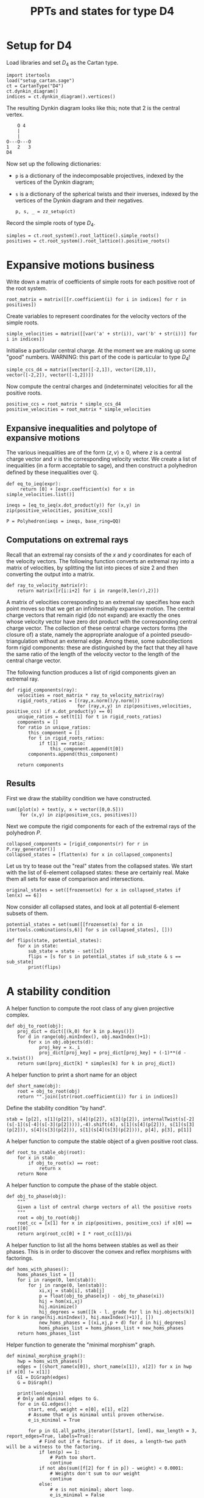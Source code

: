 #+property: header-args:sage :session d4-states :eval never-export :exports both
#+title: PPTs and states for type D4

* Setup for D4
Load libraries and set \(D_4\) as the Cartan type.
#+name: d4-dynkin
#+begin_src sage :results silent
  import itertools
  load("setup_cartan.sage")
  ct = CartanType("D4")
  ct.dynkin_diagram()
  indices = ct.dynkin_diagram().vertices()
#+end_src

The resulting Dynkin diagram looks like this; note that \(2\) is the central vertex.
#+begin_example
    O 4
    |
    |
O---O---O
1   2   3   
D4
#+end_example



Now set up the following dictionaries:
- ~p~ is a dictionary of the indecomposable projectives, indexed by the vertices of the Dynkin diagram;
- ~s~ is a dictionary of the spherical twists and their inverses, indexed by the vertices of the Dynkin diagram and their negatives.

  #+begin_src sage :results silent
    p, s, _ = zz_setup(ct)
  #+end_src

Record the simple roots of type \(D_4\).
#+begin_src sage :results silent
  simples = ct.root_system().root_lattice().simple_roots()
  positives = ct.root_system().root_lattice().positive_roots()
#+end_src

* Expansive motions business
Write down a matrix of coefficients of simple roots for each positive root of the root system.
#+begin_src sage :results silent
  root_matrix = matrix([[r.coefficient(i) for i in indices] for r in positives])
#+end_src

Create variables to represent coordinates for the velocity vectors of the simple roots.
#+begin_src sage :results silent
  simple_velocities = matrix([[var('a' + str(i)), var('b' + str(i))] for i in indices])
#+end_src

Initialise a particular central charge. At the moment we are making up some "good" numbers.
WARNING: this part of the code is particular to type \(D_4\)!
#+begin_src sage :results silent
  simple_ccs_d4 = matrix([vector([-2,1]), vector([20,1]), vector([-2,2]), vector([-1,2])])
#+end_src

Now compute the central charges and (indeterminate) velocities for all the positive roots.
#+begin_src sage :results silent
  positive_ccs = root_matrix * simple_ccs_d4
  positive_velocities = root_matrix * simple_velocities
#+end_src

** Expansive inequalities and polytope of expansive motions
The various inequalities are of the form \(\langle z, v \rangle \ge 0\), where \(z\) is a central charge vector and \(v\) is the corresponding velocity vector.
We create a list of inequalities (in a form acceptable to sage), and then construct a polyhedron defined by these inequalities over \(\mathbb{Q}\).
#+begin_src sage :results silent
  def eq_to_ieq(expr):
       return [0] + [expr.coefficient(x) for x in simple_velocities.list()]

  ineqs = [eq_to_ieq(x.dot_product(y)) for (x,y) in zip(positive_velocities, positive_ccs)]

  P = Polyhedron(ieqs = ineqs, base_ring=QQ)
#+end_src

** Computations on extremal rays
Recall that an extremal ray consists of the \(x\) and \(y\) coordinates for each of the velocity vectors.
The following function converts an extremal ray into a matrix of velocities, by splitting the list into pieces of size \(2\) and then converting the output into a matrix.
#+begin_src sage :results silent
  def ray_to_velocity_matrix(r):
      return matrix([r[i:i+2] for i in range(0,len(r),2)])
#+end_src

A matrix of velocities corresponding to an extremal ray specifies how each point moves so that we get an infinitesimally expansive motion.
The central charge vectors that remain rigid (do not expand) are exactly the ones whose velocity vector have zero dot product with the corresponding central charge vector.
The collection of these central charge vectors forms (the closure of) a state, namely the appropriate analogue of a pointed pseudo-triangulation without an external edge.
Among these, some subcollections form rigid components: these are distinguished by the fact that they all have the same ratio of the length of the velocity vector to the length of the central charge vector.

The following function produces a list of rigid components given an extremal ray.
#+begin_src sage :results silent
  def rigid_components(ray):
      velocities = root_matrix * ray_to_velocity_matrix(ray)
      rigid_roots_ratios = [(ray,x.norm()/y.norm())
                            for (ray,x,y) in zip(positives,velocities, positive_ccs) if x.dot_product(y) == 0]
      unique_ratios = set(t[1] for t in rigid_roots_ratios)
      components = []
      for ratio in unique_ratios:
          this_component = []
          for t in rigid_roots_ratios:
              if t[1] == ratio:
                  this_component.append(t[0])
          components.append(this_component)

      return components
#+end_src

** Results
First we draw the stability condition we have constructed.
#+begin_src sage :results file :exports both
  sum([plot(x) + text(y, x + vector([0,0.5]))
       for (x,y) in zip(positive_ccs, positives)])
#+end_src

#+RESULTS:
[[file:/tmp/tmpjexuzurg/tmp_4q86gr7g.png]]

Next we compute the rigid components for each of the extremal rays of the polyhedron \(P\).
#+begin_src sage :exports both :results silent
  collapsed_components = [rigid_components(r) for r in P.ray_generator()]
  collapsed_states = [flatten(x) for x in collapsed_components]
#+end_src

Let us try to tease out the "real" states from the collapsed states.
We start with the list of 6-element collapsed states: these are certainly real.
Make them all sets for ease of comparison and intersections.
#+begin_src sage :results silent
  original_states = set([frozenset(x) for x in collapsed_states if len(x) == 6])
#+end_src

Now consider all collapsed states, and look at all potential 6-element subsets of them.
#+begin_src sage :results silent
  potential_states = set(sum([[frozenset(x) for x in itertools.combinations(s,6)] for s in collapsed_states], []))
#+end_src

#+begin_src sage :results silent
  def flips(state, potential_states):
      for x in state:
          sub_state = state - set([x])
          flips = [s for s in potential_states if sub_state & s == sub_state]
          print(flips)
#+end_src

* A stability condition

A helper function to compute the root class of any given projective complex.
#+begin_src sage :results silent
  def obj_to_root(obj):
      proj_dict = dict([(k,0) for k in p.keys()])
      for d in range(obj.minIndex(), obj.maxIndex()+1):
          for x in obj.objects(d):
              proj_key = x._i
              proj_dict[proj_key] = proj_dict[proj_key] + (-1)**(d - x.twist())
      return sum([proj_dict[k] * simples[k] for k in proj_dict])
#+end_src

A helper function to print a short name for an object
#+begin_src sage :results silent
  def short_name(obj):
      root = obj_to_root(obj)
      return "".join([str(root.coefficient(i)) for i in indices])
#+end_src

Define the stability condition "by hand".
#+begin_src sage :results silent
  stab = [p[2], s[1](p[2]), s[4](p[2]), s[3](p[2]), internalTwist(s[-2](s[-1](s[-4](s[-3](p[2])))),-4).shift(4), s[1](s[4](p[2])), s[1](s[3](p[2])), s[4](s[3](p[2])), s[1](s[4](s[3](p[2]))), p[4], p[3], p[1]]
#+end_src

A helper function to compute the stable object of a given positive root class.
#+begin_src sage :results silent
  def root_to_stable_obj(root):
      for x in stab:
          if obj_to_root(x) == root:
              return x
      return None
#+end_src

A helper function to compute the phase of the stable object.
#+begin_src sage :results silent
  def obj_to_phase(obj):
      """
      Given a list of central charge vectors of all the positive roots
      """
      root = obj_to_root(obj)
      root_cc = [x[1] for x in zip(positives, positive_ccs) if x[0] == root][0]
      return arg(root_cc[0] + I * root_cc[1])/pi
#+end_src

A helper function to list all the homs between stables as well as their phases.
This is in order to discover the convex and reflex morphisms with factorings.
#+begin_src sage :results silent
  def homs_with_phases():
      homs_phases_list = []
      for i in range(0, len(stab)):
          for j in range(0, len(stab)):
              xi,xj = stab[i], stab[j]
              p = float(obj_to_phase(xj) - obj_to_phase(xi))
              hij = hom(xi,xj)
              hij.minimize()
              hij_degrees = sum([[k - l._grade for l in hij.objects(k)] for k in range(hij.minIndex(), hij.maxIndex()+1)], [])
              new_homs_phases = [(xi,xj,p + d) for d in hij_degrees]
              homs_phases_list = homs_phases_list + new_homs_phases
      return homs_phases_list      
#+end_src

Helper function to generate the "minimal morphism" graph.
#+begin_src sage :results silent
  def minimal_morphism_graph():
      hwp = homs_with_phases()
      edges = [(short_name(x[0]), short_name(x[1]), x[2]) for x in hwp if x[0] != x[1]]
      G1 = DiGraph(edges)
      G = DiGraph()
      
      print(len(edges))
      # Only add minimal edges to G.
      for e in G1.edges():
          start, end, weight = e[0], e[1], e[2]
          # Assume that e is minimal until proven otherwise.
          e_is_minimal = True

          for p in G1.all_paths_iterator([start], [end], max_length = 3, report_edges=True, labels=True):
              # Find out if e factors. if it does, a length-two path will be a witness to the factoring.
              if len(p) == 1:
                  # Path too short.
                  continue
              if not abs(sum([f[2] for f in p]) - weight) < 0.0001:
                  # Weights don't sum to our weight
                  continue
              else:
                  # e is not minimal; abort loop.
                  e_is_minimal = False
                  break
              
          if e_is_minimal:
              G.add_edge(e)
              
      return G
#+end_src

Helper function to check if a graph has the "no-convex-factoring" property.
#+begin_src sage :results silent
  def no_convex_factoring_property(G):
      reflex_edges = [e for e in G.edges() if e[2] > 1]

      for e in reflex_edges:
          start, end, weight = e[0], e[1], e[2]
          for p in G.all_paths_iterator([start], [end], max_length = 3, report_edges=True, labels=True):
              if len(p) == 1:
                  # Path too short
                  continue
              if not all([f[2] < 1 for f in p]):
                  # The path is not totally convex.
                  continue
              if not abs(sum([f[2] for f in p]) - weight) < 0.0001:
                  # Weights don't sum to our weight.
                  continue
              else:
                  return False
      return True      
#+end_src

Helper function to return all subgraphs of a given graph that have the "no-convex-factoring" property.
#+begin_src sage :results silent
  def no_convex_factoring_subgraphs(G):
      result = []

      # start with one-vertex subsets of G.
      current_results = dict([(frozenset([x]), set()) for x in G.vertices()])
      new_results = {}
      done_p = False

      while not done_p:
          for s in current_results:
              subgraph, incompatibles = s, current_results[s]
              print(subgraph, incompatibles)
              # If each vertex of G is either in the subgraph or in the incompatibles, move on.
              if set(G.vertices()) == subgraph | incompatibles:
                  continue

              # Consider the subgraph of G generated by the "subgraph" vertices.
              #H = G.subgraph(subgraph)

              for v in G.vertices():
                  if v in subgraph or v in incompatibles:
                      continue

                  # If we already know about the current subgraph, continue
                  if subgraph in current_results and (incompatibles | set([v])).issubset(current_results[subgraph]):
                      continue
                  if subgraph in new_results and (incompatibles | set([v])).issubset(new_results[subgraph]):
                      continue

                  # Add on v to create a new subgraph to check.
                  new_subgraph = subgraph | set([v])

                  # If we already know about this new subgraph, merge existing knowledge and continue.
                  if new_subgraph in current_results or new_subgraph in new_results:
                      new_results[new_subgraph] = new_results.get(new_subgraph, set()) | current_results.get(new_subgraph, set())
                      continue
                  
                  # Otherwise, create an actual subgraph of G to check.
                  H = G.subgraph(new_subgraph)
                  if no_convex_factoring_property(H):
                      print("FOUND ONE:", H.vertices())
                      new_results[new_subgraph] = new_results.get(new_subgraph, set()) | incompatibles
                  else:
                      new_results[subgraph] = new_results.get(subgraph, set()) | incompatibles | set([v])
                      
          if new_results == current_results:
              done_p = True
          else:
              print("---------")
              print("CHANGING ITERATION")
              for s in new_results:
                  current_results[s] = current_results.get(s, set()) | new_results[s]

              current_results = {k:current_results[k] for k in new_results}
              print(len(new_results))

      return new_results
#+end_src

#+RESULTS:

Helper function to check if a graph has the property that it has no minimal reflex cycles.
#+begin_src sage :results silent
  def no_min_reflex_cycles(G):
      reflex_edges = [e for e in G.edges() if e[2] > 1]
      min_reflex_edges = []

      for e in reflex_edges:
          # Check if e is non-minimal.
          start, end, weight = e[0], e[1], e[2]
          e_is_minimal_reflex = True
          for p in G.all_paths_iterator([start], [end], max_length = 3, report_edges=True, labels=True):
              # If the edge e has a convex/reflex factoring, then a factoring of length 2 is a witness to it.
              if len(p) == 1:
                  # Path too short
                  continue
              if not any([f[2] > 1 for f in p]):
                  # The path does not have a reflex morphism along it
                  continue
              if not abs(sum([f[2] for f in p]) - weight) < 0.0001:
                  # Weights don't sum to our weight
                  continue
              else:
                  e_is_minimal_reflex = False
                  break
              
          # If e is minimal reflex, add it to our list.
          if e_is_minimal_reflex:
              min_reflex_edges.append(e)

      #Build a graph on the minimal reflex edges only.
      G1 = DiGraph(min_reflex_edges)
      return G1.is_directed_acyclic()
#+end_src

Function to compute the Euler characteristic of the simplicial complex formed by a collection of sets.
#+begin_src sage :results silent
  def powerset(iterable):
    "powerset([1,2,3]) --> () (1,) (2,) (3,) (1,2) (1,3) (2,3) (1,2,3)"
    s = list(iterable)
    return itertools.chain.from_iterable(itertools.combinations(s, r) for r in range(len(s)+1))

  def euler_characteristic(sc):
      all_elements = set(sum([[frozenset(y) for y in powerset(x)] for x in sc], []))
      euler_char = 0
      return sum([(-1)**len(x) for x in all_elements if len(x) > 0])
        #+end_src

Helper function to compute the flip graph formed by a collection of sets.
#+begin_src sage :results silent
  def flip_graph(sc):
      sc = list([frozenset(x) for x in sc])
      edges = []
      for i in range(0, len(sc)):
          for j in range(0,i):
              if len(sc[i] & sc[j]) == len(sc[i]) - 1:
                  edges.append((sc[i], sc[j]))
      return Graph(edges)
#+end_src

* States
This is copied over from the d4-motions file.
#+begin_src sage :results silent
  X1 = p[1]
  X2 = p[4]
  X3 = p[3]
  Y1 = s[4](s[3](p[2]))
  Y2 = s[1](s[3](p[2]))
  Y3 = s[1](s[4](p[2]))
  Z1 = s[1](p[2])
  Z2 = s[4](p[2])
  Z3 = s[3](p[2])
  A = s[-2](s[-1](s[-4](s[-3](p[2]))))
  B = p[2]
  C = s[1](s[4](s[3](p[2])))
  Xs = {1:X1, 2:X2, 3:X3}
  Ys = {1:Y1, 2:Y2, 3:Y3}
  Zs = {1:Z1, 2:Z2, 3:Z3}  
#+end_src

#+begin_src sage :results silent
  type1_states =[
      [Xs[p(1)], Xs[p(2)], Ys[p(1)], Ys[p(3)], Zs[p(2)], Zs[p(3)]]
        for p in SymmetricGroup(3)
  ]
#+end_src

#+begin_src sage :results silent
  type2_states = [[B, Xs[p(1)], Xs[p(2)], Zs[p(2)], Zs[p(3)], Ys[p(1)]]     for p in SymmetricGroup(3)] +  [[B, Xs[p(1)], Xs[p(2)], Zs[p(2)], Zs[p(3)], Ys[p(3)]]     for p in SymmetricGroup(3)] +  [[C, Ys[p(1)], Ys[p(2)], Xs[p(2)], Xs[p(3)], Zs[p(1)]]     for p in SymmetricGroup(3)] +  [[C, Ys[p(1)], Ys[p(2)], Xs[p(2)], Xs[p(3)], Zs[p(3)]]     for p in SymmetricGroup(3)] +  [[A, Zs[p(1)], Zs[p(2)], Ys[p(2)], Ys[p(3)], Xs[p(1)]]     for p in SymmetricGroup(3)] +  [[A, Zs[p(1)], Zs[p(2)], Ys[p(2)], Ys[p(3)], Xs[p(3)]]     for p in SymmetricGroup(3)]
  #+end_src

#+begin_src sage :results silent
  all_states = type1_states + type2_states
  all_states_as_roots = [[obj_to_root(x) for x in s] for s in all_states]
#+end_src

#+begin_src sage :results silent
  flipgraph_edges = [(all_states_as_roots[i], all_states_as_roots[j]) for i in range(0, len(all_states_as_roots)) for j in range(0,i) if len(set(all_states_as_roots[i]) & set(all_states_as_roots[j])) == 5]
  flipgraph_edges = [(frozenset(x), frozenset(y)) for (x,y) in flipgraph_edges]
  flip_graph = Graph(flipgraph_edges)
#+end_src

